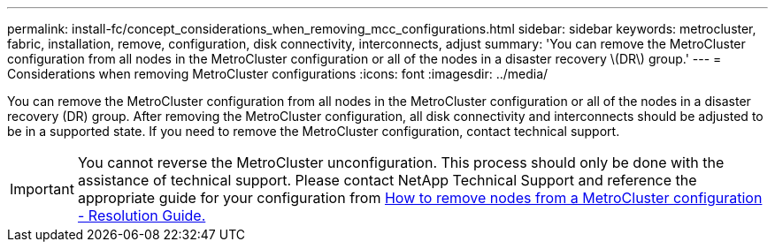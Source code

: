 ---
permalink: install-fc/concept_considerations_when_removing_mcc_configurations.html
sidebar: sidebar
keywords: metrocluster, fabric, installation, remove, configuration, disk connectivity, interconnects, adjust
summary: 'You can remove the MetroCluster configuration from all nodes in the MetroCluster configuration or all of the nodes in a disaster recovery \(DR\) group.'
---
= Considerations when removing MetroCluster configurations
:icons: font
:imagesdir: ../media/

[.lead]
You can remove the MetroCluster configuration from all nodes in the MetroCluster configuration or all of the nodes in a disaster recovery (DR) group. After removing the MetroCluster configuration, all disk connectivity and interconnects should be adjusted to be in a supported state. If you need to remove the MetroCluster configuration, contact technical support.

IMPORTANT: You cannot reverse the MetroCluster unconfiguration. This process should only be done with the assistance of technical support. Please contact NetApp Technical Support and reference the appropriate guide for your configuration from link:https://kb.netapp.com/Advice_and_Troubleshooting/Data_Protection_and_Security/MetroCluster/How_to_remove_nodes_from_a_MetroCluster_configuration_-_Resolution_Guide[How to remove nodes from a MetroCluster configuration - Resolution Guide.^]

// BURT 1485050, 2022-06-21
